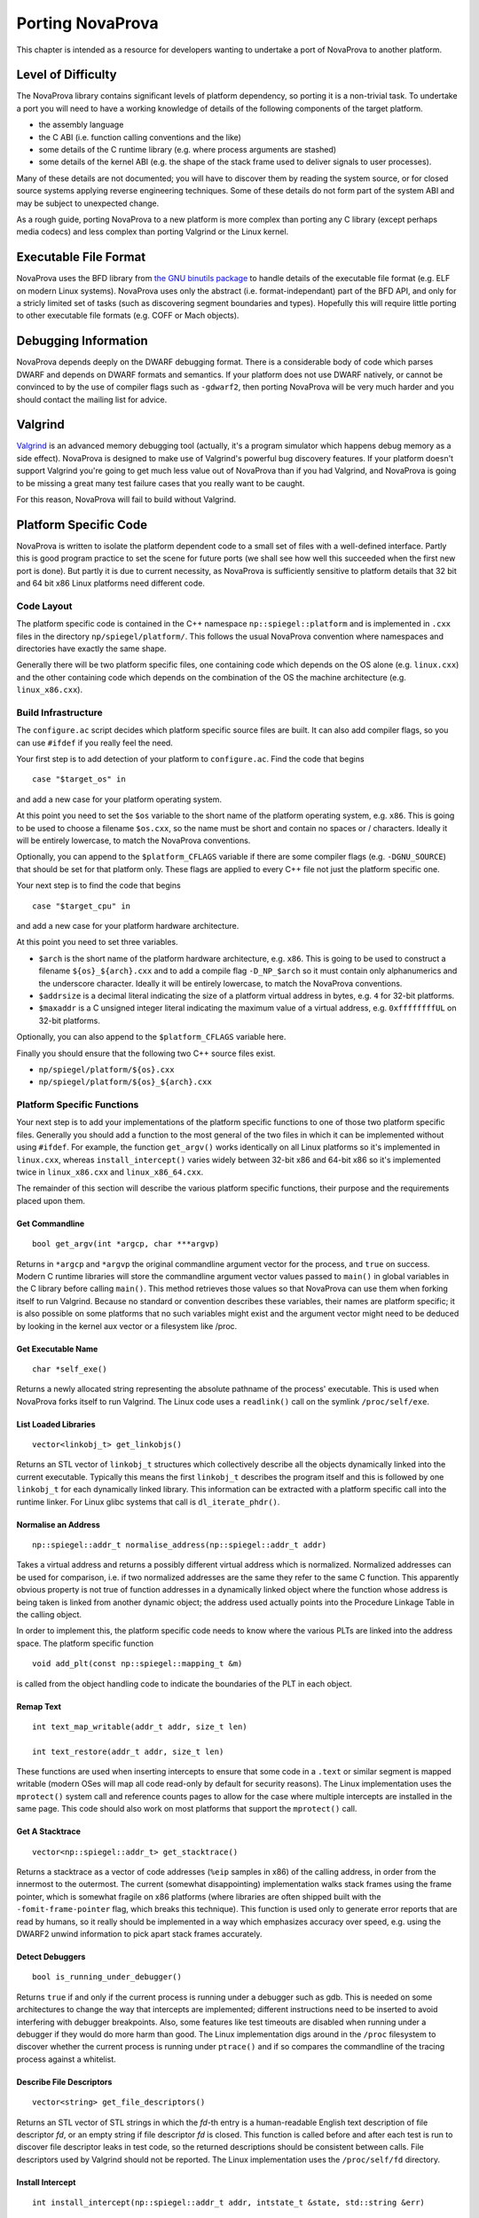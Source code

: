 
.. _porting:

Porting NovaProva
=================

This chapter is intended as a resource for developers wanting to undertake
a port of NovaProva to another platform.

Level of Difficulty
-------------------

The NovaProva library contains significant levels of platform dependency, so
porting it is a non-trivial task.  To undertake a port you will need to have a
working knowledge of details of the following components of the target platform.

- the assembly language
- the C ABI (i.e. function calling conventions and the like)
- some details of the C runtime library (e.g. where process arguments are stashed)
- some details of the kernel ABI (e.g. the shape of the stack frame used to deliver
  signals to user processes).

Many of these details are not documented; you will have to discover them by
reading the system source, or for closed source systems applying reverse
engineering techniques.  Some of these details do not form part of the system
ABI and may be subject to unexpected change.

As a rough guide, porting NovaProva to a new platform is more complex than
porting any C library (except perhaps media codecs) and less complex than
porting Valgrind or the Linux kernel.

Executable File Format
----------------------

NovaProva uses the BFD library from `the GNU binutils
package <http://www.gnu.org/software/binutils/>`_ to handle details of the
executable file format (e.g. ELF on modern Linux systems).  NovaProva uses only
the abstract (i.e.  format-independant) part of the BFD API, and only for a
stricly limited set of tasks (such as discovering segment boundaries and
types).  Hopefully this will require little porting to other executable file
formats (e.g. COFF or Mach objects).

Debugging Information
---------------------

NovaProva depends deeply on the DWARF debugging format.  There is a
considerable body of code which parses DWARF and depends on DWARF formats and
semantics.  If your platform does not use DWARF natively, or cannot be
convinced to by the use of compiler flags such as ``-gdwarf2``, then porting
NovaProva will be very much harder and you should contact the mailing list for
advice.

Valgrind
--------

`Valgrind <http://www.valgrind.org/>`_ is an advanced memory debugging tool
(actually, it's a program simulator which happens debug memory as a side
effect).  NovaProva is designed to make use of Valgrind's powerful bug
discovery features.  If your platform doesn't support Valgrind you're going to
get much less value out of NovaProva than if you had Valgrind, and NovaProva is
going to be missing a great many test failure cases that you really want to be
caught.

For this reason, NovaProva will fail to build without Valgrind.

.. This isnt true on the Darwin branch.  Use this text
.. You'll need to make some minor tweaks to the package specifications to
.. turn off the explicit build time dependency on Valgrind.  The configure.ac
.. script should detect and handle the lack of Valgrind and turn off the
.. features in the code which depend on the presence of Valgrind.


Platform Specific Code
----------------------

NovaProva is written to isolate the platform dependent code to a small set of
files with a well-defined interface.  Partly this is good program practice to
set the scene for future ports (we shall see how well this succeeded when the
first new port is done).  But partly it is due to current necessity, as
NovaProva is sufficiently sensitive to platform details that 32 bit and 64 bit
x86 Linux platforms need different code.

Code Layout
~~~~~~~~~~~

The platform specific code is contained in the C++ namespace
``np::spiegel::platform`` and is implemented in ``.cxx`` files in the directory
``np/spiegel/platform/``.  This follows the usual NovaProva convention where
namespaces and directories have exactly the same shape.

Generally there will be two platform specific files, one containing code which
depends on the OS alone (e.g. ``linux.cxx``) and the other containing code which
depends on the combination of the OS the machine architecture (e.g.
``linux_x86.cxx``).

Build Infrastructure
~~~~~~~~~~~~~~~~~~~~

The ``configure.ac`` script decides which platform specific source files are built.
It can also add compiler flags, so you can use ``#ifdef`` if you really feel the need.

Your first step is to add detection of your platform to ``configure.ac``.  Find
the code that begins

.. highlight:: bash

::

	case "$target_os" in

and add a new case for your platform operating system.

At this point you need to set the ``$os`` variable to the short name of the
platform operating system, e.g. ``x86``.  This is going to be used to choose a
filename ``$os.cxx``, so the name must be short and contain no spaces or / characters.
Ideally it will be entirely lowercase, to match the NovaProva conventions.

Optionally, you can append to the ``$platform_CFLAGS`` variable if there are some
compiler flags (e.g. ``-DGNU_SOURCE``) that should be set for that platform only.
These flags are applied to every C++ file not just the platform specific one.

Your next step is to find the code that begins

.. highlight:: bash

::

	case "$target_cpu" in

and add a new case for your platform hardware architecture.

At this point you need to set three variables.

- ``$arch`` is the short name of the platform hardware architecture,
  e.g. ``x86``.  This is going to be used to construct a filename
  ``${os}_${arch}.cxx`` and to add a compile flag ``-D_NP_$arch`` so
  it must contain only alphanumerics and the underscore character.
  Ideally it will be entirely lowercase, to match the NovaProva conventions.
- ``$addrsize`` is a decimal literal indicating the size of a platform virtual
  address in bytes, e.g. ``4`` for 32-bit platforms.
- ``$maxaddr`` is a C unsigned integer literal indicating the maximum value
  of a virtual address, e.g. ``0xffffffffUL`` on 32-bit platforms.

Optionally, you can also append to the ``$platform_CFLAGS`` variable here.

Finally you should ensure that the following two C++ source files exist.

- ``np/spiegel/platform/${os}.cxx``
- ``np/spiegel/platform/${os}_${arch}.cxx``

.. Darwin branch changes
.. platform specific filenames are now listed in configure.ac not generated
.. which allows for some sharing of code between platforms
.. now have possibly platform specific defines for libbfd, libxml

Platform Specific Functions
~~~~~~~~~~~~~~~~~~~~~~~~~~~

Your next step is to add your implementations of the platform specific
functions to one of those two platform specific files.  Generally you should
add a function to the most general of the two files in which it can be
implemented without using ``#ifdef``.  For example, the function ``get_argv()``
works identically on all Linux platforms so it's implemented in ``linux.cxx``,
whereas ``install_intercept()`` varies widely between 32-bit x86 and 64-bit x86
so it's implemented twice in ``linux_x86.cxx`` and ``linux_x86_64.cxx``.

The remainder of this section will describe the various platform specific
functions, their purpose and the requirements placed upon them.

Get Commandline
+++++++++++++++

.. highlight:: c

::

    bool get_argv(int *argcp, char ***argvp)

Returns in ``*argcp`` and ``*argvp`` the original commandline argument vector for
the process, and ``true`` on success.  Modern C runtime libraries will store the
commandline argument vector values passed to ``main()`` in global variables in
the C library before calling ``main()``. This method retrieves those values so
that NovaProva can use them when forking itself to run Valgrind.  Because no
standard or convention describes these variables, their names are platform
specific; it is also possible on some platforms that no such variables might
exist and the argument vector might need to be deduced by looking in the kernel
aux vector or a filesystem like /proc.

Get Executable Name
+++++++++++++++++++


.. highlight:: c

::

    char *self_exe()

Returns a newly allocated string representing the absolute pathname of the
process' executable.  This is used when NovaProva forks itself to run
Valgrind. The Linux code uses a ``readlink()`` call on the symlink ``/proc/self/exe``.

List Loaded Libraries
+++++++++++++++++++++

.. highlight:: c

::

    vector<linkobj_t> get_linkobjs()

Returns an STL vector of ``linkobj_t`` structures which collectively describe all
the objects dynamically linked into the current executable.  Typically this
means the first ``linkobj_t`` describes the program itself and this is followed
by one ``linkobj_t`` for each dynamically linked library.  This information can
be extracted with a platform specific call into the runtime linker.  For Linux
glibc systems that call is ``dl_iterate_phdr()``.

Normalise an Address
++++++++++++++++++++

.. highlight:: c

::

    np::spiegel::addr_t normalise_address(np::spiegel::addr_t addr)

Takes a virtual address and returns a possibly different virtual address which
is normalized.  Normalized addresses can be used for comparison, i.e. if two
normalized addresses are the same they refer to the same C function.  This
apparently obvious property is not true of function addresses in a dynamically
linked object where the function whose address is being taken is linked from
another dynamic object; the address used actually points into the Procedure
Linkage Table in the calling object.

In order to implement this, the platform specific code needs to know where
the various PLTs are linked into the address space.  The platform specific
function

.. highlight:: c

::

    void add_plt(const np::spiegel::mapping_t &m)

is called from the object handling code to indicate the boundaries of the
PLT in each object.

Remap Text
++++++++++

.. highlight:: c

::

    int text_map_writable(addr_t addr, size_t len)

    int text_restore(addr_t addr, size_t len)

These functions are used when inserting intercepts to ensure that some code in
a ``.text`` or similar segment is mapped writable (modern OSes will map all code
read-only by default for security reasons).  The Linux implementation uses the
``mprotect()`` system call and reference counts pages to allow for the case where
multiple intercepts are installed in the same page.  This code should also work
on most platforms that support the ``mprotect()`` call.

Get A Stacktrace
++++++++++++++++

.. highlight:: c

::

    vector<np::spiegel::addr_t> get_stacktrace()

Returns a stacktrace as a vector of code addresses (``%eip`` samples in x86) of
the calling address, in order from the innermost to the outermost.  The current
(somewhat disappointing) implementation walks stack frames using the frame
pointer, which is somewhat fragile on x86 platforms (where libraries are often
shipped built with the ``-fomit-frame-pointer`` flag, which breaks this
technique).  This function is used only to generate error reports that are read
by humans, so it really should be implemented in a way which emphasizes accuracy
over speed, e.g. using the DWARF2 unwind information to pick apart stack frames
accurately.

Detect Debuggers
++++++++++++++++

.. highlight:: c

::

    bool is_running_under_debugger()

Returns ``true`` if and only if the current process is running under a debugger
such as gdb.  This is needed on some architectures to change the way that
intercepts are implemented; different instructions need to be inserted to avoid
interfering with debugger breakpoints.  Also, some features like test timeouts
are disabled when running under a debugger if they would do more harm than good.
The Linux implementation digs around in the ``/proc`` filesystem to discover
whether the current process is running under ``ptrace()`` and if so compares
the commandline of the tracing process against a whitelist.

Describe File Descriptors
+++++++++++++++++++++++++

.. highlight:: c

::

    vector<string> get_file_descriptors()

Returns an STL vector of STL strings in which the *fd*-th entry is a
human-readable English text description of file descriptor *fd*, or an empty
string if file descriptor *fd* is closed.  This function is called before and
after each test is run to discover file descriptor leaks in test code, so the
returned descriptions should be consistent between calls.  File descriptors used
by Valgrind should not be reported.  The Linux implementation uses the
``/proc/self/fd`` directory.

Install Intercept
+++++++++++++++++

.. highlight:: c

::

    int install_intercept(np::spiegel::addr_t addr, intstate_t &state, std::string &err)

    int uninstall_intercept(np::spiegel::addr_t addr, intstate_t &state, std::string &err)

These functions are the most difficult but most rewarding part of porting
NovaProva.  Intercepts are the key technology that drives advanced NovaProva
features like mocks, redirects, and failpoints.  An intercept is basically a
breakpoint inserted into code, similar to what a debugger uses, but instead of
waking another process when triggered an intercept calls code in the same
process.

These two functions are called to respectively install an intercept at a given
address and remove it again.  The caller normalizes the address and takes care
to only install one intercept at a given address, so for example
``install_intercept`` will not be called twice for the same address without a
call to ``uninstall_intercept``.  The ``intstate_t`` type is defined in the
header file ``np/spiegel/platform/common.hxx`` for all ports (using ``#ifdef``)
and contains any state which might be useful for uninstalling the intercept,
e.g.  the original instructions which were replaced at install time.  The
install function can assume that no NovaProva intercept is already installed at
the given address, but it should take care to handle the case where a debugger
like gdb has independently inserted it's own breakpoint.

Unlike debugger breakpoints, intercepts are always inserted at the first byte of
an instruction, at the beginning of the function prologue.  This can be a useful
simplifying assumption; for example on x86 the first instruction in most
functions is ``pushl %ebp`` whose binary form is the byte 0x55.

The install function will presumably be modifying 1 or more bytes in the
instruction stream to contain some kind of breakpoint instruction; it should
call ``text_map_writable()`` before modifying the bytes to ensure the byte range
is mapped writable.  Similarly the uninstall function should call
``text_restore()`` after restoring the original instruction, to potentially map
the bytes read-only again.  Both functions should call the Valgrind macro
``VALGRIND_DISCARD_TRANSLATIONS()`` after modifying the instruction stream;
Valgrind uses a JIT-like mechanism for caching translated native instructions
and it is important that this cache not contain stale translations.

Both functions return ``0`` on success.  On error they set ``err`` to a
human-readable English error string and return ``-1``.

While an intercept is installed, any attempt to execute the code at ``addr``
should not execute the original code but instead cause a special function
called the trampoline to be called (e.g. via a Unix signal handler).  The
trampoline has the following responsibilities.

#. Extract (from registers, the exception frame on the stack, or the calling
   function's stack frame) the arguments to the intercepted function, and
   store them in an instance of a platform-specific class derived from
   ``np::spiegel::call_t``, which implements the ``get_arg()`` and ``set_arg()``
   methods.

#. Call the static method ``intercept_t::dispatch_before()`` with the intercepted
   address (typically the faulting PC in the exception stack frame) and
   a reference to the ``call_t`` object.

#. Handle any of the possible side effects of ``dispatch_before()``

	#.  If ``call_t.skip_`` is ``true``, arrange to immediately return
	    ``call_t.retval_`` to the calling function, without executing
	    the intercepted function and without calling ``dispatch_after()``.

	#.  If the redirect function ``call_t.redirect_`` is non-zero, arrange to
	    call that instead of the intercepted function.

	#.  Arrange for the intercepted (or redirect) function to be called with
	    the arguments in the ``call_t`` object.

#.  Call the intercepted (or redirect) function.

#.  Store the return value of the intercepted (or redirect) function in
    ``call_t.retval_``.

#.  Call the static method ``intercept_t::dispatch_after()`` with the same
    arguments as ``dispatch_before()``.

#.  Arrange to return ``call_t.retval_`` (which may have been changed as a
    side effect of calling ``dispatch_after()``) to the calling function.

Currently NovaProva intercepts are not required to be thread-safe. This means
that the signal handler and trampoline function can use global state if
necessary.

Exception Handling
++++++++++++++++++

.. highlight:: c

::

    char *current_exception_type()

Returns a new string describing the C++ type name of the exception
currently being handled, or ``0`` if no exception is being handled.


.. highlight:: c

::

    void cleanup_current_exception()

Frees any storage associated with the exception currently being handled.
If this function does nothing, uncaught C++ exceptions reported by NovaProva
will also result in a Valgrind memory leak report.


Utility Functions
-----------------

Some of NovaProva's utility functions have platform-specific features which need
to be considered when porting NovaProva.

POSIX Clocks
~~~~~~~~~~~~

The timestamp code in ``np/util/common.cxx`` relies on the POSIX
``clock_gettime()`` function call, with both the ``CLOCK_MONOTONIC`` and
``CLOCK_REALTIME`` clocks being used.  If your platform does not supply
``clock_gettime()`` then you should write a compatible replacement.  If your
platform does not support a monotonic clock, returning the realtime clock is
good enough.

Page Size
~~~~~~~~~

The memory mapping routines in ``np/util/common.cxx`` use call ``sysconf(_SC_PAGESIZE)``
to retrieve the system page size from the kernel.  This may require a platform-specific
replacement.

Static Library Intercepts
-------------------------

NovaProva also contains a number of functions which are designed to intercept
and change behavior of the standard C library, usually to provide more complete
and graceful detection of test failures.  Some of these functions permanently
replace functions in the standard C library with new versions by defining
functions of the same signature and relying on link order.  Some are runtime
intercepts using the NovaProva intercept mechanism.  Many of these functions are
undocumented or platform-specific, and need to be considered when porting
NovaProva.

__assert
~~~~~~~~

.. highlight:: c

::

    void __assert(const char *condition, const char *filename, int lineno)

This function is called to handle the failure case in the standard ``assert()``
macro.  If it's called, the calling code has decided that an unrecoverable
internal error has occurred.  Usually it prints a message and terminates the
process in such a way that the kernel writes a coredump.  NovaProva defines it's
own version of this routine in ``iassert.c``, which fails the running test
gracefully (including a stack trace message).  The function name and signature
are not defined by any standard.  Systems based on GNU libc also define two
related functions ``__assert_fail()`` and ``__assert_perror_fail()``.

syslog
~~~~~~

NovaProva catches messages sent to the system logging facility and allows test
cases to assert whether specific messages have or have not been emitted.  This
is particularly useful for testing server code.  This is done via a runtime
intercept on the libc ``syslog()`` function.  On GNU libc based systems, the
system ``syslog.h`` header sometimes defines ``syslog()`` as an inline function
that calls the library function ``__syslog_chk()``, so that also needs to be
intercepted.  Similar issues may exist on other platforms.

